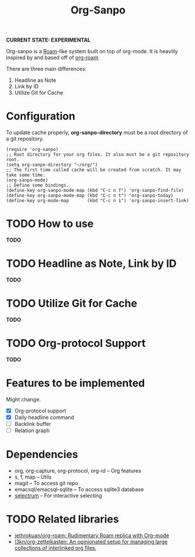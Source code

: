 #+TITLE: Org-Sanpo

*CURRENT STATE: EXPERIMENTAL*

Org-sanpo is a [[https://roamresearch.com/][Roam]]-like system built on top of org-mode.
It is heavilly inspired by and based off of [[https://github.com/jethrokuan/org-roam][org-roam]].

There are three main differences:

 1. Headline as Note
 2. Link by ID
 3. Utilize Git for Cache

* Configuration

To update cache properly, *org-sanpo-directory* must be a root directory of a git repository.

#+begin_src elisp
(require 'org-sanpo)
;; Root directory for your org files. It also must be a git repository root.
(setq org-sanpo-directory "~/org/")
;; The first time called cache will be created from scratch. It may take some time.
(org-sanpo-mode)
;; Define some bindings.
(define-key org-sanpo-mode-map (kbd "C-c n f") 'org-sanpo-find-file)
(define-key org-sanpo-mode-map (kbd "C-c n t") 'org-sanpo-today)
(define-key org-mode-map       (kbd "C-c n i") 'org-sanpo-insert-link)
#+end_src

* TODO How to use

*TODO*

* TODO Headline as Note, Link by ID

*TODO*

* TODO Utilize Git for Cache

*TODO*

* TODO Org-protocol Support

*TODO*

* Features to be implemented

Might change.

 * [X] Org-protocol support
 * [X] Daily headline command
 * [ ] Backlink buffer
 * [ ] Relation graph

* Dependencies

 * org, org-capture, org-protocol, org-id -- Org features
 * s, f, map -- Utils
 * magit -- To access git repo
 * emacsql/emacsql-sqlite -- To access sqlite3 database
 * [[https://github.com/raxod502/selectrum][selectrum]] -- For interactive selecting

* TODO Related libraries

 * [[https://github.com/jethrokuan/org-roam][jethrokuan/org-roam: Rudimentary Roam replica with Org-mode]]
 * [[https://github.com/l3kn/org-zettelkasten][l3kn/org-zettelkasten: An opinionated setup for managing large collections of interlinked org files.]]
